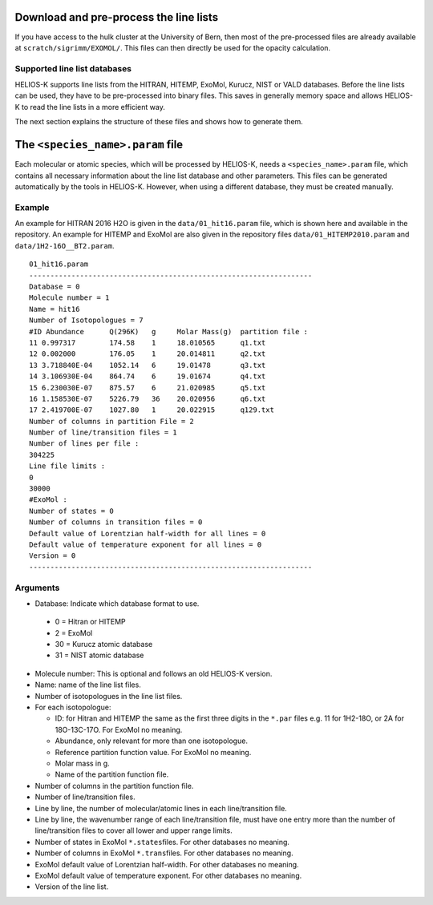 Download and pre-process the line lists
=======================================

If you have access to the hulk cluster at the University of Bern, then most of
the pre-processed files are already available at
``scratch/sigrimm/EXOMOL/``.
This files can then directly be used for the opacity calculation.


Supported line list databases
-----------------------------

HELIOS-K supports line lists from the HITRAN, HITEMP, ExoMol, Kurucz,
NIST or VALD databases. Before the line lists can be used, they have to
be pre-processed into binary files. This saves in generally memory space
and allows HELIOS-K to read the line lists in a more efficient way.

The next section explains the structure of these files and shows how to generate them.



The ``<species_name>.param`` file
=================================

Each molecular or atomic species, which will be processed by HELIOS-K,
needs a ``<species_name>.param`` file, which contains all necessary
information about the line list database and other parameters.
This files can be generated automatically by the tools in HELIOS-K. However, when using a different database, they must be created manually.


Example
-------

An example for HITRAN 2016 H2O is given in the ``data/01_hit16.param`` file,
which is shown here and available in the repository. An example for
HITEMP and ExoMol are also given in the repository files
``data/01_HITEMP2010.param`` and ``data/1H2-16O__BT2.param``.

::

   01_hit16.param
   -------------------------------------------------------------------
   Database = 0
   Molecule number = 1
   Name = hit16
   Number of Isotopologues = 7
   #ID Abundance      Q(296K)   g     Molar Mass(g)  partition file :
   11 0.997317        174.58    1     18.010565      q1.txt
   12 0.002000        176.05    1     20.014811      q2.txt
   13 3.718840E-04    1052.14   6     19.01478       q3.txt
   14 3.106930E-04    864.74    6     19.01674       q4.txt
   15 6.230030E-07    875.57    6     21.020985      q5.txt
   16 1.158530E-07    5226.79   36    20.020956      q6.txt
   17 2.419700E-07    1027.80   1     20.022915      q129.txt
   Number of columns in partition File = 2
   Number of line/transition files = 1
   Number of lines per file :
   304225
   Line file limits :
   0
   30000
   #ExoMol :
   Number of states = 0
   Number of columns in transition files = 0
   Default value of Lorentzian half-width for all lines = 0
   Default value of temperature exponent for all lines = 0
   Version = 0
   -------------------------------------------------------------------

Arguments
---------

-  Database: Indicate which database format to use.

  -  0 = Hitran or HITEMP
  -  2 = ExoMol
  - 30 = Kurucz atomic database
  - 31 = NIST  atomic database

-  Molecule number: This is optional and follows an old HELIOS-K
   version.
-  Name: name of the line list files.
-  Number of isotopologues in the line list files.
-  For each isotopologue:

   -  ID: for Hitran and HITEMP the same as the first three digits in
      the ``*.par`` files e.g. 11 for 1H2-18O, or 2A for 18O-13C-17O.
      For ExoMol no meaning.
   -  Abundance, only relevant for more than one isotopologue.
   -  Reference partition function value. For ExoMol no meaning.
   -  Molar mass in g.
   -  Name of the partition function file.

-  Number of columns in the partition function file.
-  Number of line/transition files.
-  Line by line, the number of molecular/atomic lines in each
   line/transition file.
-  Line by line, the wavenumber range of each line/transition file,
   must have one entry more than the number of line/transition files to
   cover all lower and upper range limits.
-  Number of states in ExoMol ``*.states``\ files. For other databases no
   meaning.
-  Number of columns in ExoMol ``*.trans``\ files. For other databases no
   meaning.
-  ExoMol default value of Lorentzian half-width. For other databases no
   meaning.
-  ExoMol default value of temperature exponent. For other databases no
   meaning.
-  Version of the line list.
